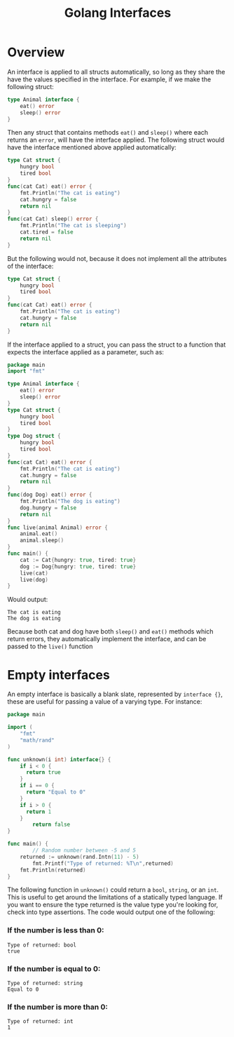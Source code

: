 #+TITLE: Golang Interfaces
#+STARTUP: showeverything

* Overview
An interface is applied to all structs automatically, so long as they share the have the values specified in
the interface. For example, if we make the following struct:
#+begin_src go
type Animal interface {
    eat() error
    sleep() error
}
#+end_src
Then any struct that contains methods ~eat()~ and ~sleep()~ where each returns an ~error~, will have the interface applied.
The following struct would have the interface mentioned above applied automatically:
#+begin_src go
type Cat struct {
    hungry bool
    tired bool
}
func(cat Cat) eat() error {
    fmt.Println("The cat is eating")
    cat.hungry = false
    return nil
}
func(cat Cat) sleep() error {
    fmt.Println("The cat is sleeping")
    cat.tired = false
    return nil
}
#+end_src
But the following would not, because it does not implement all the attributes of the interface:
#+begin_src go
type Cat struct {
    hungry bool
    tired bool
}
func(cat Cat) eat() error {
    fmt.Println("The cat is eating")
    cat.hungry = false
    return nil
}
#+end_src
If the interface applied to a struct, you can pass the struct to a function that expects the interface applied as a parameter,
such as:
#+begin_src go
package main
import "fmt"

type Animal interface {
    eat() error
    sleep() error
}
type Cat struct {
    hungry bool
    tired bool
}
type Dog struct {
    hungry bool
    tired bool
}
func(cat Cat) eat() error {
    fmt.Println("The cat is eating")
    cat.hungry = false
    return nil
}
func(dog Dog) eat() error {
    fmt.Println("The dog is eating")
    dog.hungry = false
    return nil
}
func live(animal Animal) error {
    animal.eat()
    animal.sleep()
}
func main() {
    cat := Cat{hungry: true, tired: true}
    dog := Dog{hungry: true, tired: true}
    live(cat)
    live(dog)
}
#+end_src
Would output:
#+begin_src 
The cat is eating
The dog is eating
#+end_src
Because both cat and dog have both ~sleep()~ and ~eat()~ methods which return errors, they automatically implement the interface,
and can be passed to the ~live()~ function

* Empty interfaces
An empty interface is basically a blank slate, represented by ~interface {}~, these are useful for passing a value
of a varying type. For instance:
#+begin_src go
package main

import (
    "fmt"
    "math/rand"
)

func unknown(i int) interface{} {
    if i < 0 {
      return true
    }
    if i == 0 {
      return "Equal to 0"
    }
    if i > 0 {
      return 1
    } 
		return false			
}

func main() {
		// Random number between -5 and 5
    returned := unknown(rand.Intn(11) - 5)
		fmt.Printf("Type of returned: %T\n",returned)
    fmt.Println(returned)
}
#+end_src
The following function in ~unknown()~ could return a ~bool~, ~string~, or an ~int~. This is useful to get
around the limitations of a statically typed language. If you want to ensure the type returned is
the value type you're looking for, check into type assertions. The code would output one of the following:

*** If the number is less than 0:
#+begin_src 
Type of returned: bool
true
#+end_src
*** If the number is equal to 0:
#+begin_src
Type of returned: string
Equal to 0
#+end_src
*** If the number is more than 0:
#+begin_src 
Type of returned: int
1
#+end_src

